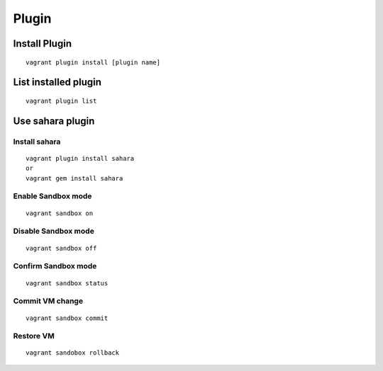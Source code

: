 ========
Plugin
========

Install Plugin
================

::

  vagrant plugin install [plugin name]


List installed plugin
=======================

::

  vagrant plugin list


Use sahara plugin
===================

Install sahara
----------------

::

  vagrant plugin install sahara
  or
  vagrant gem install sahara


Enable Sandbox mode
---------------------

::

  vagrant sandbox on


Disable Sandbox mode
----------------------

::

  vagrant sandbox off


Confirm Sandbox mode
----------------------

::

  vagrant sandbox status


Commit VM change
------------------

::

  vagrant sandbox commit


Restore VM
------------

::

  vagrant sandobox rollback

